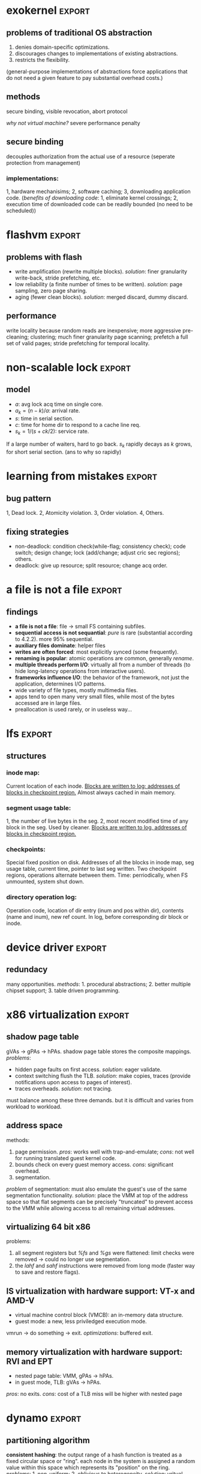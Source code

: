 #+name: setup
#+begin_src emacs-lisp :results silent :exports none
       (unless (find "per-file-class" org-export-latex-classes :key 'car
                 :test 'equal)
         (add-to-list 'org-latex-classes
                  '("IEEEtran"
                    "\\documentclass[9pt,conference]{IEEEtran}
                     \\linespread{0.7}"
                    ("\\section{%s}" . "\\section*{%s}")
                    ("\\subsection{%s}" . "\\subsection*{%s}"))))
#+end_src
#+LaTeX_CLASS: IEEEtran
* exokernel                                                          :export:
** problems of traditional OS abstraction
1. denies domain-specific optimizations.
2. discourages changes to implementations of existing abstractions.
3. restricts the flexibility.
(general-purpose implementations of abstractions force applications that do not need a given feature to pay substantial overhead costs.)

** goal                                                            :noexport:
low-level interface, seperate protection from management
(e.g. an exokernel should protect framebuffers without understanding file systems)
(*how?* secure binding)

** methods
secure binding, visible revocation, abort protocol

/why not virtual machine?/ severe performance penalty

** principles                                                      :noexport:
expose hardware (low-level primitives, be accessed as directly as possible),
allocation (request specific physical resources),
names (physical names: remove a level of indirection, efficient),
revocation (visible revocation protocol) securely.


** secure binding
decouples authorization from the actual use of a resource (seperate protection from management)
*** requirement:                                                   :noexport:
1, quick, 2, only at bind time;
*** implementations:
1, hardware mechanisims; 2, software caching; 3, downloading application code.
(/benefits of downloading code/: 1, eliminate kernel crossings;
2, execution time of downloaded code can be readily bounded (no need to be scheduled))

** visible resource revocation                                     :noexport:
visible for most resource; invisible better when frequent.

** abort protocol                                                  :noexport:
breaks all existing secure bindings to the resource and informs
library OS if it fails to comply revocation protocols.

* flashvm                                                            :export:
** why flash?                                                      :noexport:
faster; smaller initial cost.
** problems with flash
- write amplification (rewrite multiple blocks). /solution/: finer granularity write-back, stride prefetching, etc.
- low reliability (a finite number of times to be written). /solution/: page sampling, zero page sharing.
- aging (fewer clean blocks). /solution/: merged discard, dummy discard.
** performance
write locality because random reads are inexpensive;
more aggressive pre-cleaning; clustering;
much finer granularity page scanning;
prefetch a full set of valid pages;
stride prefetching for temporal locality.
** reliability                                                     :noexport:
- *page sampling*: younger clean pages over dirty pages. skip dirty pages with probability.
- *page sharing*: zero page sharing; intercept requests for all zero pages.
** gc                                                              :noexport:
*** merged discard
1. reduce scanning swap map overhead.
2. amortizes the fixed discard cost $c_0$ over multiple block address ranges.
3. merged requests for fragmented and non-contiguous block ranges.
*** dummy discard
elides a discard operation if the block is likely to be overwritten soon.
* non-scalable lock                                                  :export:
** problem of ticket lock                                          :noexport:
If many cores are waiting for a lock, they will have the lock cached.
An unlock will invalidate those cache entries.

** questions                                                       :noexport:
1. why so early?
2. why so far?
3. why so rapidly? (personally, I think the model just fails to predict this)

** model
- $a$: avg lock acq time on single core.
- $a_k = (n - k) / a$: arrival rate.
- $s$: time in serial section.
- $c$: time for home dir to respond to a cache line req.
- $s_k = 1 / (s + ck / 2)$: service rate.
If a large number of waiters, hard to go back.
$s_k$ rapidly decays as $k$ grows, for short serial section. (ans to why so rapidly)

** scalable locks                                                  :noexport:
1. Proportional backoff.
2. Truly scalable lock. (usually maintains a queue of waiters)

* learning from mistakes                                             :export:
** methods                                                         :noexport:
105 randomly selected real world concurrency bug from 4 large and mature open-source application:
MySQL, Apache, Mozilla, OpenOffice: on bug report, related patches, programmers' discussion.

** bug pattern
1, Dead lock. 2, Atomicity violation. 3, Order violation. 4, Others.

** fixing strategies
- non-deadlock: condition check(while-flag; consistency check); code switch; design change; lock (add/change; adjust cric sec regions); others.
- deadlock: give up resource; split resource; change acq order.

** observations                                                    :noexport:
*** threads involved:
most no more than 2. why? most threads don't closely interact with many others,
most communication is between two or a small group.
*** variables involved:
- non-deadlock: 66% only 1, 34% more than 1.
- deadlock: 97% at most two resources.
*** accesses involved:
- 90% non-deadlock bugs can deterministically manifest if order among at most 4 mem accesses are enforced.
- 97% deadlock, at most 4 resource acq/rel.

* a file is not a file                                               :export:
** target                                                          :noexport:
home environment
** findings
- *a file is not a file*: file -> small FS containing subfiles.
- *sequential access is not sequantial*: /pure/ is rare (substantial according to 4.2.2). more 95% sequential.
- *auxiliary files dominate*: helper files
- *writes are often forced*: most explicitly synced (some frequently).
- *renaming is popular*: atomic operations are common, generally /rename/.
- *multiple threads perform I/O*: virtually all from a number of threads (to hide long-latency operations from interactive users).
- *frameworks influence I/O*: the behavior of the framework, not just the application, determines I/O patterns.
- wide variety of file types, mostly multimedia files.
- apps tend to open many very small files, while most of the bytes accessed are in large files.
- preallocation is used rarely, or in useless way...
* lfs                                                                :export:
** assumption                                                      :noexport:
files are cached in main memory and that increasing memory sizes
will make the caches more and more effective at satisfying read requests.

** problems with existing FS                                       :noexport:
1. they spread information around the disk in a way that causes too many small accesses;
2. they tend to write synchronously.

** LFS                                                             :noexport:
log structure; buffer a sequence of FS changes in the file cache
and then writing all the changes to disk sequentially in a single disk write operation.

** challenges of LFS                                               :noexport:
1. how to retrive information from log;
2. how to manage free space on disk so that large extents of free space are always available for writing new data.

** cleaning                                                        :noexport:
1. when? threshold.
2. how many? threshold.
3. which? write cost: 2/(1-u); benefit cost: (1-u)*age/(1+u). (cold: more valuable)
4. how to group? better locality, worse performance.
(/not fullly understood yet/)

** structures
*** inode map:
Current location of each inode.
_Blocks are written to log; addresses of blocks in checkpoint region._
Almost always cached in main memory.

*** segment usage table:
1, the number of live bytes in the seg.
2, most recent modified time of any block in the seg.
Used by cleaner.
_Blocks are written to log, addresses of blocks in checkpoint region._

*** checkpoints:
Special fixed position on disk.
Addresses of all the blocks in inode map, seg usage table, current time, pointer to last seg written.
Two checkpoint regions, operations alternate between them.
Time: perriodically, when FS unmounted, system shut down.

*** directory operation log:
Operation code, location of dir entry (inum and pos within dir), contents (name and inum), new ref count.
In log, before corresponding dir block or inode.
* frangipani
** assumptions                                                     :noexport:
The machines are under a common administration and to be able to communicate securely.
** advantages                                                      :noexport:
1. easy to handle recovery, reconfig, load balancing.
2. easier to use and administer.
** features                                                        :noexport:
1. consistent view of the same set of files.
2. Add or remove servers easily.
3. add new users easily.
4. make full and consistent backup of the entire FS w/o bringing it down.
5. tolerates and recovers from machine, network, disk failures w/o operator intervention.
6. based on Petal.
** logging and recovery                                            :noexport:
- write-ahead redo logging for metadata; user data is not logged.
- only after a log record is written to Petal does the server modify the actual metadata.
- a write lock that covers dirty data can change owners only after the data has been written back to Petal.
- version number for each log.
- no guarantee that FS state is consistent after a failure.
** synchronization                                                    :noexport:
- multiple-reader/single-writer lock.
- write lock holder must write dirty data to disk before releasing or downgrading.
- on-disk structures -> logic segments; locks for each segment.
- per-file lock granularity.
- ordering locks and acquiring in two phases.
** three approaches of lock service                                :noexport:
- single centralized server. /problem/: lock service failure.
- store lock state on Petal, write each lock state change through Petal before returning to client. /problem/: poor performance for common case.
- a set of mutually cooperating lock servers and a clerk module linked into each Frangipani server.
** backup                                                          :noexport:
snapshot including all the logs.
* device driver                                                      :export:
** problems                                                        :noexport:
1. what driver code does.
2. how do drivers interact with the kernel, devices, and buses.
3. new opportunities for abstracting driver functionality into common libraries or subsystems.
** method                                                          :noexport:
static analysis; tagging.
** what do drivers do                                              :noexport:
- the largest contributors to driver code are initialization and cleanup (36%).
- driver code has increased by 185% for last 8 years.
- while most driver functionality falls into the class behavior, many drivers have significant extensions that do not.
- a substantial fraction of drivers do some form od data processing.
** interactions                                                    :noexport:
/with kernel/:
- the majority of kernel invocations are for kernel library routines, memory management and synchronization.
- very few calls into kernel services
- calls into device library varies widely: w/ richer library support, a substantial number of calls.

/with device/:
the number and type of device interatcions vary widely based on their interaction style.

/with bus/:
flexibility and performance of PCI devices comes with a cost:
increased driver complexity, less interface standardization.

/concurrency/:
converting drivers from threads to event-based synchronization internally would simply such code.
** redundacy
many opportunities. /methods/: 1. procedural abstractions; 2. better multiple chipset support; 3. table driven programming.
* x86 virtualization                                                 :export:
** VMM and hypervisor                                              :noexport:
- *VMM*: an entity specifically responsible for virtualizaing a given architecture, including the instruction set, mem, interrupts, and basic I/O operations.
- *hypervisor*: combines an OS with a VMM.
** trap and emulate                                                :noexport:
guest code runs directly on the CPU, with reduced privilege.
the processor generates a trap that transfers control to the VMM
when the guest attempts to read or modify priviledged state.
** problems of x86 virtualization                                  :noexport:
the processor could not be configured to generate the required traps. (e.g. /popf/)

*solution*: binary translation.
** shadow page table
gVAs -> gPAs -> hPAs.
shadow page table stores the composite mappings.
/problems/:
- hidden page faults on first access. /solution/: eager validate.
- context switching flush the TLB. /solution/: make copies, traces (provide notifications upon access to pages of interest).
- traces overheads. /solution/: not tracing.
must balance among these three demands. but it is difficult and varies from workload to workload.
** address space
methods:
1. page permission. /pros/: works well with trap-and-emulate; /cons/: not well for running translated guest kernel code.
2. bounds check on every guest memory access. /cons/: significant overhead.
3. segmentation.
/problem/ of segmentation: must also emulate the guest's use of the same segmentation functionality.
/solution/: place the VMM at top of the address space so that flat segments
can be precisely "truncated" to prevent access to the VMM
while allowing access to all remaining virtual addresses.
** adaptive BT                                                     :noexport:
caused by OS, instructions that modify page table always modify PTs
and instructions do other things never modify PTs.
VMM traks instructions that modify PTs and feed that information back into the translator,
allowing creation of custom translations.
** supporting multiprocessor VMs                                   :noexport:
fail to understand...
** virtualizing 64 bit x86
problems:
1. all segment registers but /%fs/ and /%gs/ were flattened: limit checks were removed -> could no longer use segmentation.
2. the /lahf/ and /sahf/ instructions were removed from long mode (faster way to save and restore flags).
** IS virtualization with hardware support: VT-x and AMD-V
- virtual machine control block (VMCB): an in-memory data structure.
- guest mode: a new, less priviledged execution mode.
vmrun -> do something -> exit.
/optimizations/: buffered exit.
** memory virtualization with hardware support: RVI and EPT
- nested page table: VMM, gPAs -> hPAs.
- in guest mode, TLB: gVAs -> hPAs.
/pros/: no exits. /cons/: cost of a TLB miss will be higher with nested page
* dynamo                                                             :export:
** design considerations                                           :noexport:
incremental scalability, symmetry, decentralization, heterogeneity.
** partitioning algorithm
*consistent hashing*: the output range of a hash function is treated as
a fixed circular space or "ring".
each node in the system is assigned a random value within this space
which represents its "position" on the ring.
/problems/: 1, non-uniform; 2, oblivious to heterogeneity.
/solution/: vritual nodes.
** replication
each data item is replicated at $N$ hosts.
each key $k$ is assigned to a coordinator node.
*preference list*: the list of nodes that is responsible for storing a particular key.
** data versioning
vector clock.
/problems/: size, but writes are usually handled by one of the top $N$ nodes, not likely.
** quorum
$R$ and $W$. $R + W > N$.
$W$ is the minimum number of nodes that must participate in a successful write operation.
(high availability: $W = 1$)
** sloppy quorum
all read and write operations are performed on the first $N$ /healthy/ nodes from the preference list.
** Merkle tree
a Merkle tree is a hash tree where leaves are hashes of the values of individual keys.
parent nodes higher in the tree are hashes of their respective children.
two nodes exchange the root of Merkle tree corresponding to the key ranges that
they host in common. subsequently,
using the tree traversal above the nodes determine if they have any differences and perform appropriate synchronization action.
** partition strategies
1. $T$ random tokens per node and partition by token value. /problems/: 1, scan on the backgrpound; 2, Merkle tree changes; 3, snapshot due to randomness in key ranges, complicated archival.
2. $T$ random tokens per node and equal sized partitions.
3. $Q/S$ tokens per node, equal-sized partitions. /pros/: 1, efficiency; 2, faster bootstraping/recovery; 3, ease of archival.
* demand-based co-scheduling                                         :export:
** uncoordinated vs. coordinated scheduling
*uncoordinated scheduling*, also called local scheduling, allows
each per-CPU scheduler to make its own decision on time-sharing
among its assigned threads without any coordination with threads
on other CPUs.
/pros/: high throughput, low overheads.
/cons/: ineffective for communicating workloads.

*coscheduling* is a representative scheme of coordinated scheduling
that allows cooperative threads to be synchronously scheduled and descheduled.
/cons/: CPU fragmentation, since cooperative threads cannot be
scheduled until thier required CPUs are all available.
/ineffective/ utilization with sequential workloads.

*demand-based coscheduling* dynamically initiates coscheduling
only for communicating threads,
whereas non-communicating ones are managed in an uncoordinated fashion.

** problems on SMP VMs                                             :noexport:
OSes typically make liberal use of spin-based synchronization primitives (e.g. spinlocks)
to protect short critical sections. can be suspended by an underlying hypervisor scheduler.

** demand-based coscheduling
*TLB shootdown* is a kernel-level operation for TLB synchronization via inter-CPU (inter-vCPU) communication.
OSes use an IPI to notify a remote CPU of TLB invalidation.
a busy-waiting vCPU could consume excessive CPU cycles if one of the recipient vCPUs is not immediately scheduled.
-> a TLB shootdown IPI is regarded as a performance-critical signal of inter-vCPU communication that needs to be urgently handled.

*excessive lock spinning*: a vCPU that is holding a spinlock is involuntarily descheduled before releasing it.
happens in the workloads with a large traffic of inter-vCPU communication, especially reschedule IPIs.
*a reschedule IPI* is used to notify a remote CPU of the availability of a thread newly awakened by a local CPU.
the hypervisor can delay the preemption of a vCPU that initiates a reschedule IPI when another vCPU makes a preemption attempt.

user-level synchronization typically employs block or spin-then-block based primitives, communication between threads can be recognized as reschedule IPIs by the hypervisor.
its recipient vCPU can be coscheduled to alle- viate inefficient or unnecessary user-level contention.

urgent request: *urgent queue*.
a corresponding vCPU can request to enter urgent state in two ways: 1) event-based and 2) time-based requests.
*the event-based request* is used for a vCPU to be retained in urgent state until pending urgent events are all acknowledged.
used for TLB shootdown.
*the time-based request* allows an IPI to specify a time during which a corresponding vCPU can run in urgent state.
used for reschedule IPI.

** load-conscious balance scheduling
*uncoordinated*: evenly. lazy algorithms to balance global loads to avoid ineffecient use of hardware.
*coscheduling*: assign sibling vCPUs onto different pCPUs in order to prevent them from time-sharing a pCPU.
could degrade synchroniza- tion latency if pCPU loads are imbalanced at the moment of assignment.
*vCPU stacking*: the time-sharing of sibling vCPUs.
/solution/: selectively allows vCPU stacking in the case where the balance scheduling can aggravate load imbalance.
by checking if the load of each pCPU is higher than the average load of all pCPUs.
